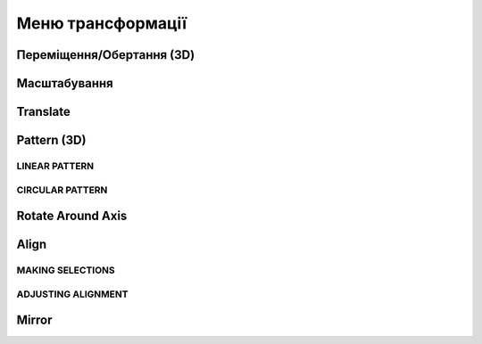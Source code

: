 Меню трансформації
---------------------

Переміщення/Обертання (3D)
~~~~~~~~~~~~~~~~~~~~~~~~~~~~~~

.. glossary::

    Переміщення/Обертання (3D)
        * переміщує або повертає ескізи, ребра, грані та 3D-тіла за допомогою gizmo
        * використання переміщення та обертання:
            * виберіть переміщення/обертання
            * виберіть елемент для зміни положення
            * встановіть режим копіювання
            * оберіть опцію прив'язки до інших об'єктів за допомогою авто-орієнтування
            * використайте gizmo для зміни положенния
            * виберість Готово

Масштабування
~~~~~~~~~~~~~~~~~~~

.. glossary::

    Масштабування 
        * масштабує або регулює розмір елементів
        * виконати масштабування
            * виберіть масштабування
            * виберіть тип масштабування
                * пропорційне
                * непропорційне
            * виберіть елемент для масштабування
            * перемістіть gizmo центр масштабування
            * оберіть масштаб
            * клікніть на вільному місті для виконання масштабування

    Uniform 
        Scales an object in all directions proportionally

Translate
~~~~~~~~~~~~~~~~~~~

.. glossary::

    Translate
        shift sketches, sketch profiles, or bodie from one specific point to another

Pattern (3D)
~~~~~~~~~~~~~~~~~~~

.. glossary::

    Pattern (3D)
        creates patterns that is the arrangement of elements derived from the same source object.

LINEAR PATTERN
""""""""""""""""

.. glossary::

    Linear pattern
        distributed along one, two, or three straight axes

    Linear pattern control badges
        * Pattern Definition
            * Total Distance [Total]
            * Spacing Distance [Spacing]
        * Quantity 

CIRCULAR PATTERN
"""""""""""""""""""

.. glossary::

    Circular pattern
        distributes copies of selected elements around a specified center point

    Circular pattern control badges
        * Pattern Definition
            * Total Angle [Total]
            * Spacing Angle [Spacing]
        * Quantity     

Rotate Around Axis
~~~~~~~~~~~~~~~~~~~

.. glossary::

    Rotate Around Axis
        rotate sketches, sketch profiles, edges, faces, or bodies around a selected axis

Align
~~~~~~~~~~~~~~~~~~~

.. glossary::

    Align 
        align 3D bodies

MAKING SELECTIONS
""""""""""""""""""""""

.. glossary::

    Selection for align tool 
        * Planar faces
        * Spherical faces
        * Conical faces
        * Sketches
        * Construction planes
        * Construction axes
        * Circular edges and sketches
        * Linear sketches and edges

ADJUSTING ALIGNMENT
""""""""""""""""""""

.. glossary:: 

    Manipulate a body's alignment
        * Rotating around the gizmo center
        * Moving linearly along the gizmo axes
        * Moving on a plane
        * Flipping 180 degrees

    Snapping into alignment
        * Aligned vertices
        * Collinear edges
        * Coplanar arcs
        * Coplanar faces
        * Parallel edges
        
Mirror
~~~~~~~~~~~~~~~~~~~

.. glossary::

    Mirror
        mirror any sketch, face, or body over a selected face, sketch profile, 
        axis, sketch line, or construction plane
